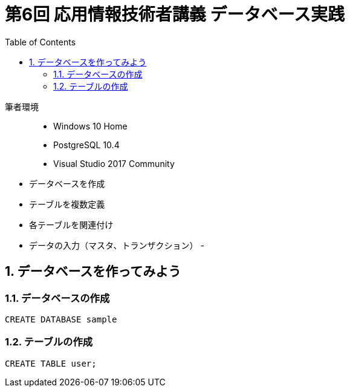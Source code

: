 :toc:
:toclevels: 3
:sectnums:

# 第6回 応用情報技術者講義 データベース実践

筆者環境::
- Windows 10 Home
- PostgreSQL 10.4
- Visual Studio 2017 Community

// TODO 挨拶の追加と、レクチャーの範囲を明示

- データベースを作成
- テーブルを複数定義
- 各テーブルを関連付け
- データの入力（マスタ、トランザクション）
- 

## データベースを作ってみよう

### データベースの作成

```SQL
CREATE DATABASE sample
```

### テーブルの作成

```SQL
CREATE TABLE user;
```
